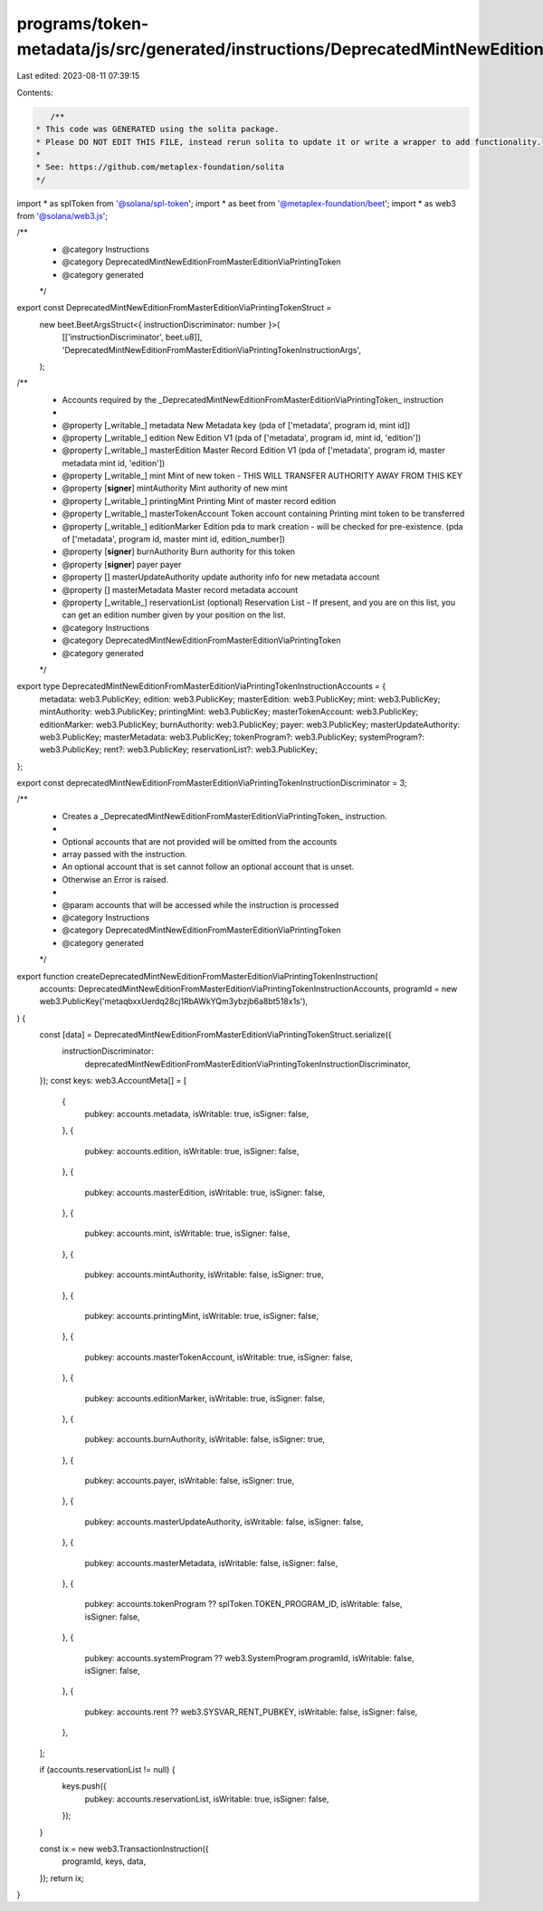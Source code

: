 programs/token-metadata/js/src/generated/instructions/DeprecatedMintNewEditionFromMasterEditionViaPrintingToken.ts
==================================================================================================================

Last edited: 2023-08-11 07:39:15

Contents:

.. code-block:: ts

    /**
 * This code was GENERATED using the solita package.
 * Please DO NOT EDIT THIS FILE, instead rerun solita to update it or write a wrapper to add functionality.
 *
 * See: https://github.com/metaplex-foundation/solita
 */

import * as splToken from '@solana/spl-token';
import * as beet from '@metaplex-foundation/beet';
import * as web3 from '@solana/web3.js';

/**
 * @category Instructions
 * @category DeprecatedMintNewEditionFromMasterEditionViaPrintingToken
 * @category generated
 */
export const DeprecatedMintNewEditionFromMasterEditionViaPrintingTokenStruct =
  new beet.BeetArgsStruct<{ instructionDiscriminator: number }>(
    [['instructionDiscriminator', beet.u8]],
    'DeprecatedMintNewEditionFromMasterEditionViaPrintingTokenInstructionArgs',
  );
/**
 * Accounts required by the _DeprecatedMintNewEditionFromMasterEditionViaPrintingToken_ instruction
 *
 * @property [_writable_] metadata New Metadata key (pda of ['metadata', program id, mint id])
 * @property [_writable_] edition New Edition V1 (pda of ['metadata', program id, mint id, 'edition'])
 * @property [_writable_] masterEdition Master Record Edition V1 (pda of ['metadata', program id, master metadata mint id, 'edition'])
 * @property [_writable_] mint Mint of new token - THIS WILL TRANSFER AUTHORITY AWAY FROM THIS KEY
 * @property [**signer**] mintAuthority Mint authority of new mint
 * @property [_writable_] printingMint Printing Mint of master record edition
 * @property [_writable_] masterTokenAccount Token account containing Printing mint token to be transferred
 * @property [_writable_] editionMarker Edition pda to mark creation - will be checked for pre-existence. (pda of ['metadata', program id, master mint id, edition_number])
 * @property [**signer**] burnAuthority Burn authority for this token
 * @property [**signer**] payer payer
 * @property [] masterUpdateAuthority update authority info for new metadata account
 * @property [] masterMetadata Master record metadata account
 * @property [_writable_] reservationList (optional) Reservation List - If present, and you are on this list, you can get an edition number given by your position on the list.
 * @category Instructions
 * @category DeprecatedMintNewEditionFromMasterEditionViaPrintingToken
 * @category generated
 */
export type DeprecatedMintNewEditionFromMasterEditionViaPrintingTokenInstructionAccounts = {
  metadata: web3.PublicKey;
  edition: web3.PublicKey;
  masterEdition: web3.PublicKey;
  mint: web3.PublicKey;
  mintAuthority: web3.PublicKey;
  printingMint: web3.PublicKey;
  masterTokenAccount: web3.PublicKey;
  editionMarker: web3.PublicKey;
  burnAuthority: web3.PublicKey;
  payer: web3.PublicKey;
  masterUpdateAuthority: web3.PublicKey;
  masterMetadata: web3.PublicKey;
  tokenProgram?: web3.PublicKey;
  systemProgram?: web3.PublicKey;
  rent?: web3.PublicKey;
  reservationList?: web3.PublicKey;
};

export const deprecatedMintNewEditionFromMasterEditionViaPrintingTokenInstructionDiscriminator = 3;

/**
 * Creates a _DeprecatedMintNewEditionFromMasterEditionViaPrintingToken_ instruction.
 *
 * Optional accounts that are not provided will be omitted from the accounts
 * array passed with the instruction.
 * An optional account that is set cannot follow an optional account that is unset.
 * Otherwise an Error is raised.
 *
 * @param accounts that will be accessed while the instruction is processed
 * @category Instructions
 * @category DeprecatedMintNewEditionFromMasterEditionViaPrintingToken
 * @category generated
 */
export function createDeprecatedMintNewEditionFromMasterEditionViaPrintingTokenInstruction(
  accounts: DeprecatedMintNewEditionFromMasterEditionViaPrintingTokenInstructionAccounts,
  programId = new web3.PublicKey('metaqbxxUerdq28cj1RbAWkYQm3ybzjb6a8bt518x1s'),
) {
  const [data] = DeprecatedMintNewEditionFromMasterEditionViaPrintingTokenStruct.serialize({
    instructionDiscriminator:
      deprecatedMintNewEditionFromMasterEditionViaPrintingTokenInstructionDiscriminator,
  });
  const keys: web3.AccountMeta[] = [
    {
      pubkey: accounts.metadata,
      isWritable: true,
      isSigner: false,
    },
    {
      pubkey: accounts.edition,
      isWritable: true,
      isSigner: false,
    },
    {
      pubkey: accounts.masterEdition,
      isWritable: true,
      isSigner: false,
    },
    {
      pubkey: accounts.mint,
      isWritable: true,
      isSigner: false,
    },
    {
      pubkey: accounts.mintAuthority,
      isWritable: false,
      isSigner: true,
    },
    {
      pubkey: accounts.printingMint,
      isWritable: true,
      isSigner: false,
    },
    {
      pubkey: accounts.masterTokenAccount,
      isWritable: true,
      isSigner: false,
    },
    {
      pubkey: accounts.editionMarker,
      isWritable: true,
      isSigner: false,
    },
    {
      pubkey: accounts.burnAuthority,
      isWritable: false,
      isSigner: true,
    },
    {
      pubkey: accounts.payer,
      isWritable: false,
      isSigner: true,
    },
    {
      pubkey: accounts.masterUpdateAuthority,
      isWritable: false,
      isSigner: false,
    },
    {
      pubkey: accounts.masterMetadata,
      isWritable: false,
      isSigner: false,
    },
    {
      pubkey: accounts.tokenProgram ?? splToken.TOKEN_PROGRAM_ID,
      isWritable: false,
      isSigner: false,
    },
    {
      pubkey: accounts.systemProgram ?? web3.SystemProgram.programId,
      isWritable: false,
      isSigner: false,
    },
    {
      pubkey: accounts.rent ?? web3.SYSVAR_RENT_PUBKEY,
      isWritable: false,
      isSigner: false,
    },
  ];

  if (accounts.reservationList != null) {
    keys.push({
      pubkey: accounts.reservationList,
      isWritable: true,
      isSigner: false,
    });
  }

  const ix = new web3.TransactionInstruction({
    programId,
    keys,
    data,
  });
  return ix;
}


